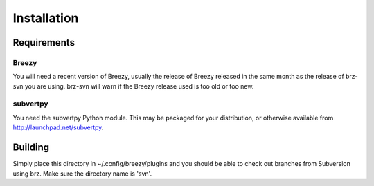 Installation
------------

Requirements
~~~~~~~~~~~~

Breezy
^^^^^^

You will need a recent version of Breezy, usually the release of Breezy
released in the same month as the release of brz-svn you are using. brz-svn
will warn if the Breezy release used is too old or too new.

subvertpy
^^^^^^^^^

You need the subvertpy Python module. This may be packaged for your
distribution, or otherwise available from http://launchpad.net/subvertpy.

Building
~~~~~~~~

Simply place this directory in ~/.config/breezy/plugins and you should be able
to check out branches from Subversion using brz. Make sure the directory
name is 'svn'.

..
	vim: ft=rest
